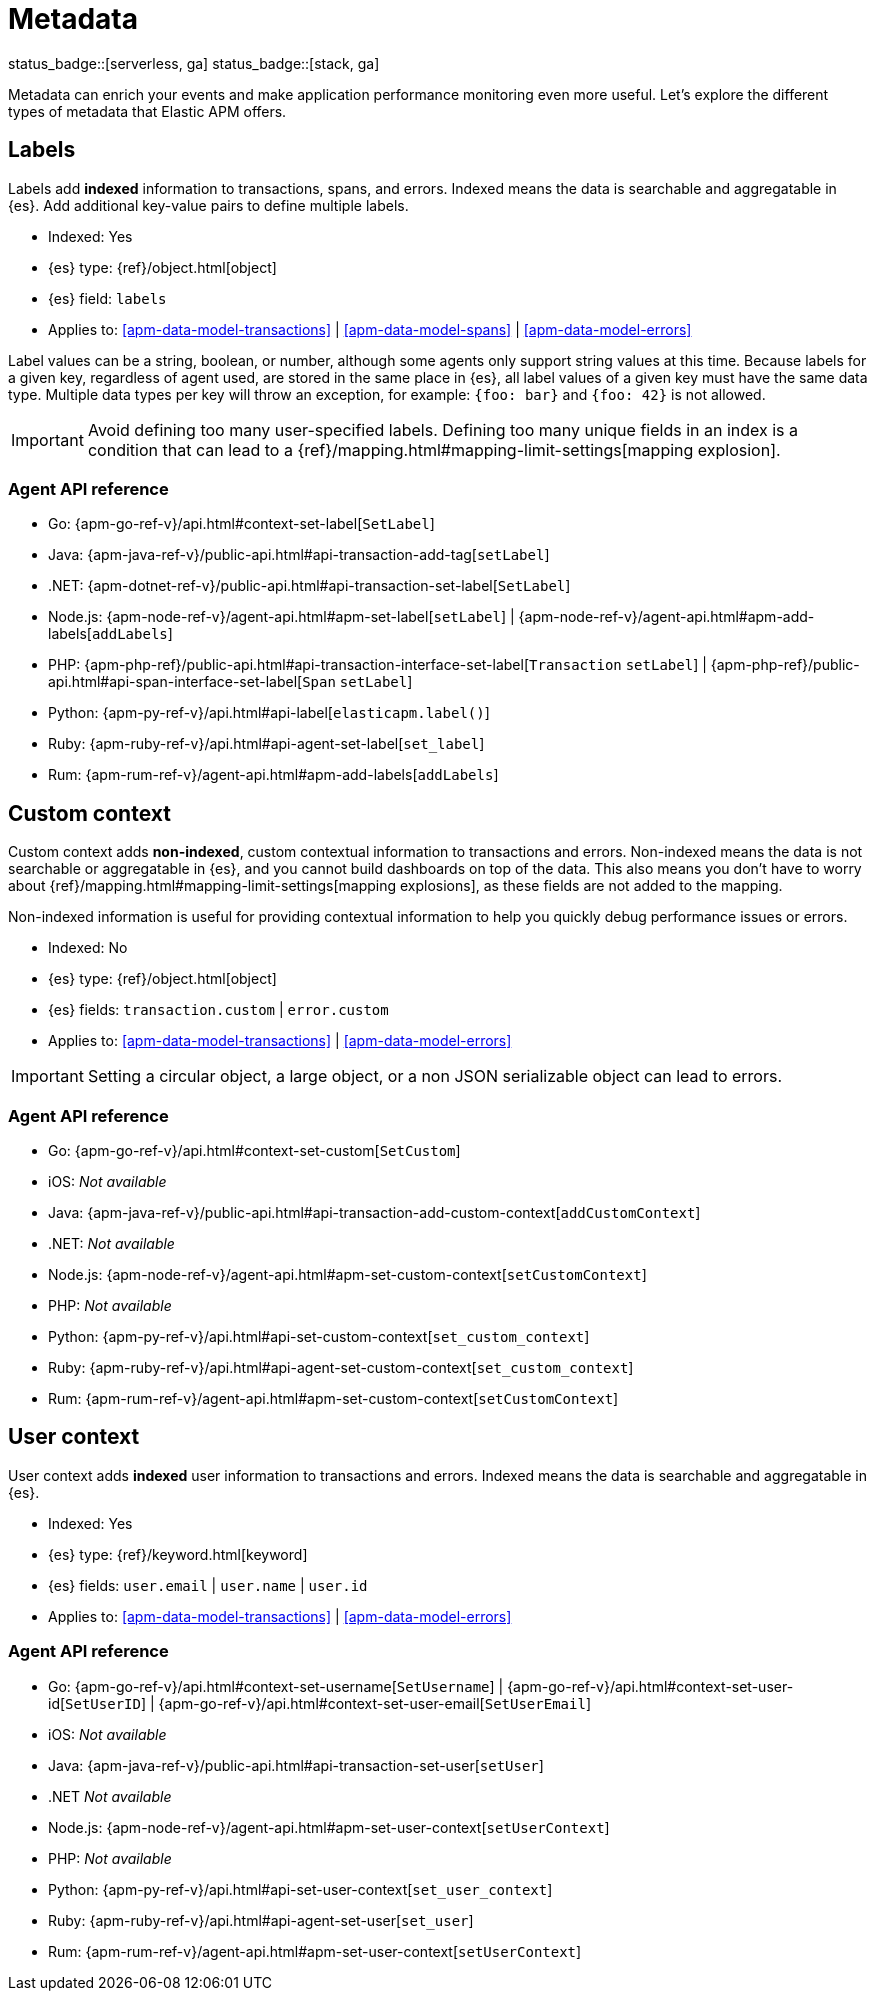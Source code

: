 [[apm-data-model-metadata]]
= Metadata

status_badge::[serverless, ga]
status_badge::[stack, ga]
pass:[<span class="availability-note"></span>]

Metadata can enrich your events and make application performance monitoring even more useful.
Let's explore the different types of metadata that Elastic APM offers.

[float]
[[apm-data-model-labels]]
== Labels

Labels add *indexed* information to transactions, spans, and errors.
Indexed means the data is searchable and aggregatable in {es}.
Add additional key-value pairs to define multiple labels.

* Indexed: Yes
* {es} type: {ref}/object.html[object]
* {es} field: `labels`
* Applies to: <<apm-data-model-transactions>> | <<apm-data-model-spans>> | <<apm-data-model-errors>>

Label values can be a string, boolean, or number, although some agents only support string values at this time.
Because labels for a given key, regardless of agent used, are stored in the same place in {es},
all label values of a given key must have the same data type.
Multiple data types per key will throw an exception, for example: `{foo: bar}` and `{foo: 42}` is not allowed.

IMPORTANT: Avoid defining too many user-specified labels.
Defining too many unique fields in an index is a condition that can lead to a
{ref}/mapping.html#mapping-limit-settings[mapping explosion].

[float]
=== Agent API reference

* Go: {apm-go-ref-v}/api.html#context-set-label[`SetLabel`]
* Java: {apm-java-ref-v}/public-api.html#api-transaction-add-tag[`setLabel`]
* .NET: {apm-dotnet-ref-v}/public-api.html#api-transaction-set-label[`SetLabel`]
* Node.js: {apm-node-ref-v}/agent-api.html#apm-set-label[`setLabel`] | {apm-node-ref-v}/agent-api.html#apm-add-labels[`addLabels`]
* PHP: {apm-php-ref}/public-api.html#api-transaction-interface-set-label[`Transaction` `setLabel`] | {apm-php-ref}/public-api.html#api-span-interface-set-label[`Span` `setLabel`]
* Python: {apm-py-ref-v}/api.html#api-label[`elasticapm.label()`]
* Ruby:  {apm-ruby-ref-v}/api.html#api-agent-set-label[`set_label`]
* Rum: {apm-rum-ref-v}/agent-api.html#apm-add-labels[`addLabels`]

[float]
[[apm-data-model-custom]]
== Custom context

Custom context adds *non-indexed*,
custom contextual information to transactions and errors.
Non-indexed means the data is not searchable or aggregatable in {es},
and you cannot build dashboards on top of the data.
This also means you don't have to worry about {ref}/mapping.html#mapping-limit-settings[mapping explosions],
as these fields are not added to the mapping.

Non-indexed information is useful for providing contextual information to help you
quickly debug performance issues or errors.

* Indexed: No
* {es} type: {ref}/object.html[object]
* {es} fields: `transaction.custom` | `error.custom`
* Applies to: <<apm-data-model-transactions>> | <<apm-data-model-errors>>

IMPORTANT: Setting a circular object, a large object, or a non JSON serializable object can lead to errors.

[float]
=== Agent API reference

* Go: {apm-go-ref-v}/api.html#context-set-custom[`SetCustom`]
* iOS: _Not available_
* Java: {apm-java-ref-v}/public-api.html#api-transaction-add-custom-context[`addCustomContext`]
* .NET: _Not available_
* Node.js: {apm-node-ref-v}/agent-api.html#apm-set-custom-context[`setCustomContext`]
* PHP: _Not available_
* Python: {apm-py-ref-v}/api.html#api-set-custom-context[`set_custom_context`]
* Ruby: {apm-ruby-ref-v}/api.html#api-agent-set-custom-context[`set_custom_context`]
* Rum: {apm-rum-ref-v}/agent-api.html#apm-set-custom-context[`setCustomContext`]

[float]
[[apm-data-model-user]]
== User context

User context adds *indexed* user information to transactions and errors.
Indexed means the data is searchable and aggregatable in {es}.

* Indexed: Yes
* {es} type: {ref}/keyword.html[keyword]
* {es} fields: `user.email` | `user.name` | `user.id`
* Applies to: <<apm-data-model-transactions>> | <<apm-data-model-errors>>

[float]
=== Agent API reference

* Go: {apm-go-ref-v}/api.html#context-set-username[`SetUsername`] | {apm-go-ref-v}/api.html#context-set-user-id[`SetUserID`] |
{apm-go-ref-v}/api.html#context-set-user-email[`SetUserEmail`]
* iOS: _Not available_
* Java: {apm-java-ref-v}/public-api.html#api-transaction-set-user[`setUser`]
* .NET _Not available_
* Node.js: {apm-node-ref-v}/agent-api.html#apm-set-user-context[`setUserContext`]
* PHP: _Not available_
* Python: {apm-py-ref-v}/api.html#api-set-user-context[`set_user_context`]
* Ruby: {apm-ruby-ref-v}/api.html#api-agent-set-user[`set_user`]
* Rum: {apm-rum-ref-v}/agent-api.html#apm-set-user-context[`setUserContext`]
